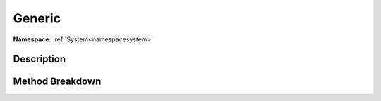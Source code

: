 .. _namespacesystem_collections_generic:

Generic
========

**Namespace:** :ref:`System<namespacesystem>`

Description
------------



Method Breakdown
-----------------

